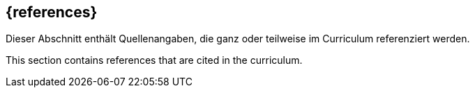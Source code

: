 [bibliography]
== {references}

// tag::DE[]
Dieser Abschnitt enthält Quellenangaben, die ganz oder teilweise im Curriculum referenziert werden.
// end::DE[]

// tag::EN[]
This section contains references that are cited in the curriculum.
// end::EN[]

ifeval::["{suffix}" == "EMBEDDEDSEC"]
**C**

- [[[cve, CVE-Database]]] The MITRE Cooperation: Common Vulnerabilities and Exposures. https://www.cwe.org/
- [[[cwe, CVE-Database]]] The MITRE Cooperation: Common Weakness Enumeration. https://cwe.mitre.org/

**F**

- [[[fernandez13, Fernandez-Buglioni 2013]]] Fernandez-Buglioni, F: Security Patterns in Practice: Designing Secure Architectures Using Software Patterns. Wiley, 2013

**O**

- [[[owasptop10, OWASP Top 10]]] Open Web Application Security Project: Top 10 Web Application Security Risks. https://owasp.org/www-project-top-ten/, 2021
- [[[owasptop10iot, OWASP IoT Top 10]]] Open Web Application Security Project: OWASP Top 10 Internet of Things 2018. https://owasp.org/www-project-internet-of-things/, 2018

**S**

- [[[schumacher06, Schumacher 2006]]] Schumacher, M. Fernandez-Buglioni, F., et al.: Security Patterns: Integrating Security and Systems Engineering. Wiley, 2006

endif::[]
